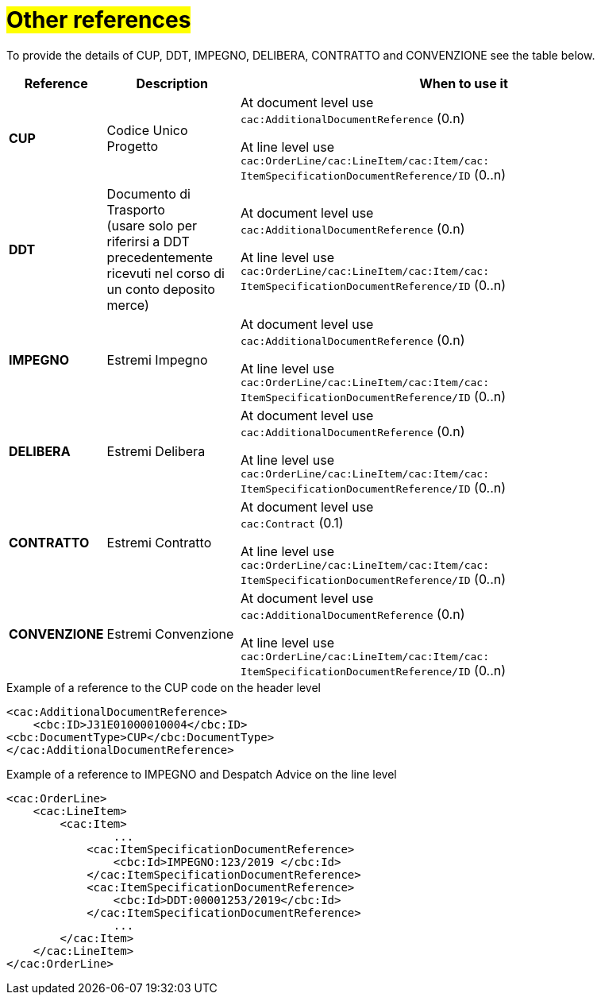 [[altri-riferimenti]]
= #Other references#

To provide the details of CUP, DDT, IMPEGNO, DELIBERA, CONTRATTO and CONVENZIONE see the table below.

[cols="1,2,7", options="header"]
|====
s|Reference
s|Description
s|When to use it

|*CUP*
|Codice Unico Progetto
|At document level use +
`cac:AdditionalDocumentReference` (0.n) +

At line level use +
`cac:OrderLine/cac:LineItem/cac:Item/cac: ItemSpecificationDocumentReference/ID` (0..n)

|*DDT*
|Documento di Trasporto +
(usare solo per riferirsi a DDT precedentemente ricevuti nel corso di un conto deposito merce)
|At document level use +
`cac:AdditionalDocumentReference` (0.n) +

At line level use +
`cac:OrderLine/cac:LineItem/cac:Item/cac: ItemSpecificationDocumentReference/ID` (0..n)


|*IMPEGNO*
|Estremi Impegno
|At document level use +
`cac:AdditionalDocumentReference` (0.n) +

At line level use +
`cac:OrderLine/cac:LineItem/cac:Item/cac: ItemSpecificationDocumentReference/ID` (0..n)

|*DELIBERA*
|Estremi Delibera
|At document level use +
`cac:AdditionalDocumentReference` (0.n) +

At line level use +
`cac:OrderLine/cac:LineItem/cac:Item/cac: ItemSpecificationDocumentReference/ID` (0..n)

|*CONTRATTO*
|Estremi Contratto
|At document level use +
`cac:Contract` (0.1) +

At line level use +
`cac:OrderLine/cac:LineItem/cac:Item/cac: ItemSpecificationDocumentReference/ID` (0..n)

|*CONVENZIONE*
|Estremi Convenzione
|At document level use +
`cac:AdditionalDocumentReference` (0.n) +

At line level use +
`cac:OrderLine/cac:LineItem/cac:Item/cac: ItemSpecificationDocumentReference/ID` (0..n)

|====

.Example of a reference to the CUP code on the header level
[source, xml, indent=0]
----
<cac:AdditionalDocumentReference>
    <cbc:ID>J31E01000010004</cbc:ID>
<cbc:DocumentType>CUP</cbc:DocumentType>
</cac:AdditionalDocumentReference>
----
.Example of a reference to IMPEGNO and Despatch Advice on the line level
[source, xml, indent=0]
----
<cac:OrderLine>
    <cac:LineItem>
        <cac:Item>
		...
            <cac:ItemSpecificationDocumentReference>
                <cbc:Id>IMPEGNO:123/2019 </cbc:Id>
            </cac:ItemSpecificationDocumentReference>
            <cac:ItemSpecificationDocumentReference>
                <cbc:Id>DDT:00001253/2019</cbc:Id>
            </cac:ItemSpecificationDocumentReference>
		...
        </cac:Item>
    </cac:LineItem>
</cac:OrderLine>
----


